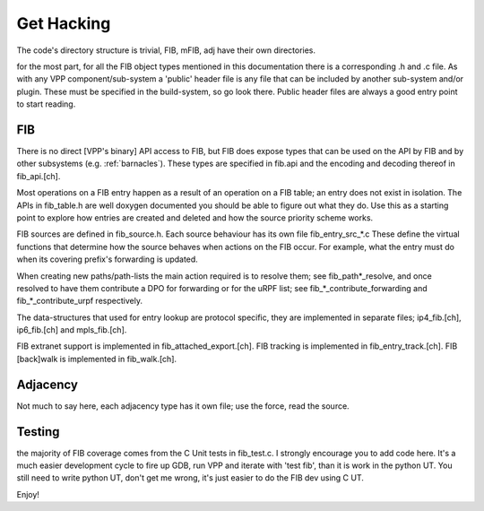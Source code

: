 .. _hacking:

Get Hacking
-----------

The code's directory structure is trivial, FIB, mFIB, adj have their
own directories.

for the most part, for all the FIB object types mentioned in this
documentation there is a corresponding .h and .c file. As with any VPP
component/sub-system a 'public' header file is any file that can be
included by another sub-system and/or plugin. These must be specified
in the build-system, so go look there. Public header files are always
a good entry point to start reading.

FIB
^^^

There is no direct [VPP's binary] API access to FIB, but FIB does
expose types that can be used on the API by FIB and by other
subsystems (e.g. :ref:`barnacles`). These types are specified in
fib.api and the encoding and decoding thereof in fib_api.[ch].

Most operations on a FIB entry happen as a result of an operation on a
FIB table; an entry does not exist in isolation. The APIs in
fib_table.h are well doxygen documented you should be able to figure
out what they do. Use this as a starting point to explore how entries
are created and deleted and how the source priority scheme works.

FIB sources are defined in fib_source.h. Each source behaviour has its
own file fib_entry_src_*.c These define the virtual functions that
determine how the source behaves when actions on the FIB occur. For
example, what the entry must do when its covering prefix's forwarding
is updated.

When creating new paths/path-lists the main action required is to
resolve them; see fib_path*_resolve, and once resolved to have them
contribute a DPO for forwarding or for the uRPF list; see
fib_*_contribute_forwarding and fib_*_contribute_urpf respectively.

The data-structures that used for entry lookup are protocol
specific, they are implemented in separate files; ip4_fib.[ch],
ip6_fib.[ch] and mpls_fib.[ch].

FIB extranet support is implemented in fib_attached_export.[ch].
FIB tracking is implemented in fib_entry_track.[ch].
FIB [back]walk is implemented in fib_walk.[ch].

Adjacency
^^^^^^^^^

Not much to say here, each adjacency type has it own file; use the
force, read the source.


Testing
^^^^^^^

the majority of FIB coverage comes from the C Unit tests in
fib_test.c. I strongly encourage you to add code here. It's a much
easier development cycle to fire up GDB, run VPP and iterate with
'test fib', than it is work in the python UT. You still need to write
python UT, don't get me wrong, it's just easier to do the FIB dev
using C UT.



Enjoy!
